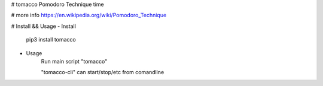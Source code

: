 # tomacco
Pomodoro Technique time

# more info
https://en.wikipedia.org/wiki/Pomodoro_Technique

# Install && Usage
- Install
    pip3 install tomacco

- Usage
    Run main script "tomacco"

    "tomacco-cli" can  start/stop/etc from comandline

